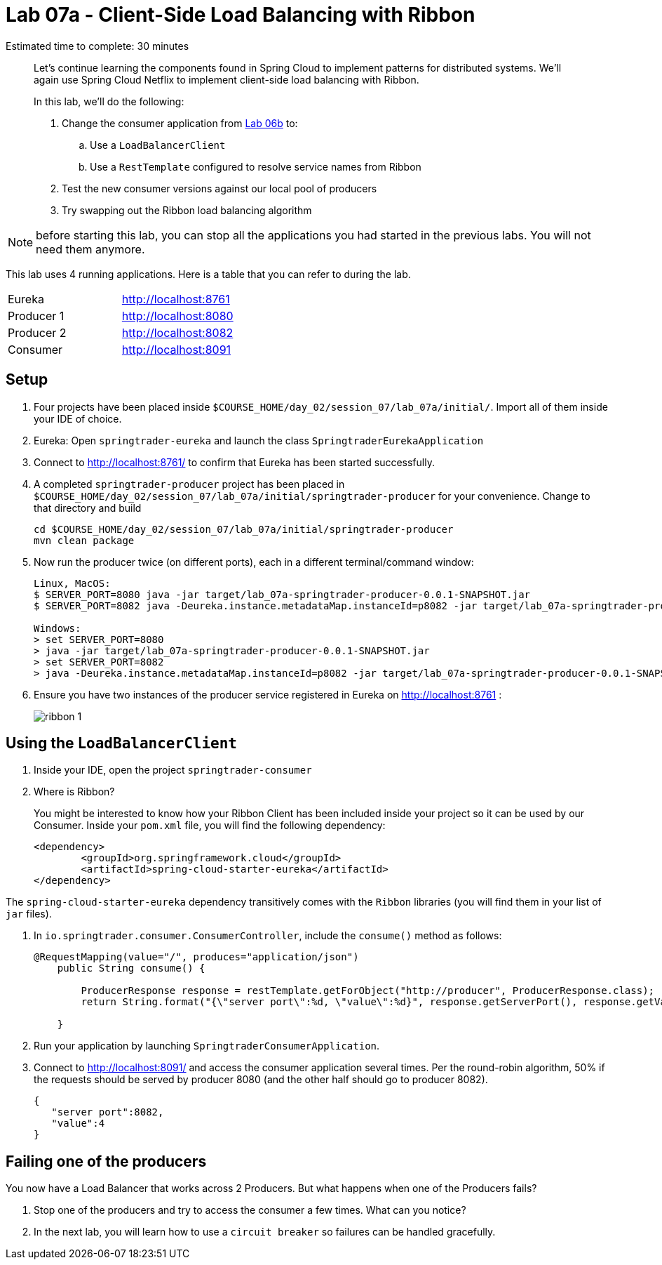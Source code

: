 :compat-mode:
= Lab 07a - Client-Side Load Balancing with Ribbon

Estimated time to complete: 30 minutes
[abstract]
--
Let's continue learning the components found in Spring Cloud to implement patterns for distributed systems.
We'll again use Spring Cloud Netflix to implement client-side load balancing with Ribbon.

In this lab, we'll do the following:

. Change the consumer application from link:../../session_06/lab_06b/lab_06b_discovery.adoc[Lab 06b] to:
.. Use a `LoadBalancerClient`
.. Use a `RestTemplate` configured to resolve service names from Ribbon
. Test the new consumer versions against our local pool of producers
. Try swapping out the Ribbon load balancing algorithm
--

NOTE: before starting this lab, you can stop all the applications you had started in the previous labs. You will not need them anymore.

This lab uses 4 running applications. Here is a table that you can refer to during the lab.

|=======
|Eureka |http://localhost:8761
|Producer 1 |http://localhost:8080
|Producer 2 |http://localhost:8082 
|Consumer|http://localhost:8091
|=======



== Setup

. Four projects have been placed inside `$COURSE_HOME/day_02/session_07/lab_07a/initial/`. Import all of them inside your IDE of choice.

. Eureka: Open `springtrader-eureka` and launch the class `SpringtraderEurekaApplication`

. Connect to http://localhost:8761/ to confirm that Eureka has been started successfully. 

. A completed `springtrader-producer` project has been placed in `$COURSE_HOME/day_02/session_07/lab_07a/initial/springtrader-producer` for your convenience.
Change to that directory and build
+
----
cd $COURSE_HOME/day_02/session_07/lab_07a/initial/springtrader-producer
mvn clean package
----

. Now run the producer twice (on different ports), each in a different terminal/command window:
+
----
Linux, MacOS:
$ SERVER_PORT=8080 java -jar target/lab_07a-springtrader-producer-0.0.1-SNAPSHOT.jar
$ SERVER_PORT=8082 java -Deureka.instance.metadataMap.instanceId=p8082 -jar target/lab_07a-springtrader-producer-0.0.1-SNAPSHOT.jar

Windows:
> set SERVER_PORT=8080
> java -jar target/lab_07a-springtrader-producer-0.0.1-SNAPSHOT.jar
> set SERVER_PORT=8082
> java -Deureka.instance.metadataMap.instanceId=p8082 -jar target/lab_07a-springtrader-producer-0.0.1-SNAPSHOT.jar
----

. Ensure you have two instances of the producer service registered in Eureka on http://localhost:8761 :
+
image::../../../Common/images/ribbon_1.png[]

== Using the `LoadBalancerClient`

. Inside your IDE, open the project `springtrader-consumer`

. Where is Ribbon?
+
You might be interested to know how your Ribbon Client has been included inside your project so it can be used by our Consumer. Inside your `pom.xml` file, you will find the following dependency:

+
[source,xml]
----
<dependency>
	<groupId>org.springframework.cloud</groupId>
	<artifactId>spring-cloud-starter-eureka</artifactId>
</dependency> 
----

The `spring-cloud-starter-eureka` dependency transitively comes with the `Ribbon` libraries (you will find them in your list of `jar` files).


. In `io.springtrader.consumer.ConsumerController`, include the `consume()` method as follows:
+
[source,java]
----
@RequestMapping(value="/", produces="application/json")
    public String consume() {
                
        ProducerResponse response = restTemplate.getForObject("http://producer", ProducerResponse.class);
        return String.format("{\"server port\":%d, \"value\":%d}", response.getServerPort(), response.getValue());
        
    }
----

. Run your application by launching `SpringtraderConsumerApplication`. 

. Connect to http://localhost:8091/ and access the consumer application several times. Per the round-robin algorithm, 50% if the requests should be served by producer 8080 (and the other half should go to producer 8082).

+
[source,json]
----
{
   "server port":8082,
   "value":4
}
----

== Failing one of the producers

You now have a Load Balancer that works across 2 Producers. But what happens when one of the Producers fails? 

. Stop one of the producers and try to access the consumer a few times. What can you notice?

. In the next lab, you will learn how to use a `circuit breaker` so failures can be handled gracefully.


